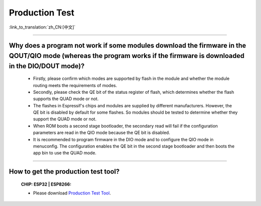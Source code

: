Production Test
===================

:link_to_translation:`zh_CN:[中文]`

.. raw:: html

   <style>
   body {counter-reset: h2}
     h2 {counter-reset: h3}
     h2:before {counter-increment: h2; content: counter(h2) ". "}
     h3:before {counter-increment: h3; content: counter(h2) "." counter(h3) ". "}
     h2.nocount:before, h3.nocount:before, { content: ""; counter-increment: none }
   </style>

---------------

Why does a program not work if some modules download the firmware in the QOUT/QIO mode (whereas the program works if the firmware is downloaded in the DIO/DOUT mode)?
--------------------------------------------------------------------------------------------------------------------------------------------------------------------------

  - Firstly, please confirm which modes are supported by flash in the module and whether the module routing meets the requirements of modes.
  - Secondly, please check the QE bit of the status register of flash, which determines whether the flash supports the QUAD mode or not.
  - The flashes in Espressif's chips and modules are supplied by different manufacturers. However, the QE bit is disabled by default for some flashes. So modules should be tested to determine whether they support the QUAD mode or not.
  - When ROM boots a second stage bootloader, the secondary read will fail if the configuration parameters are read in the QIO mode because the QE bit is disabled.
  - It is recommended to program firmware in the DIO mode and to configure the QIO mode in menuconfig. The configuration enables the QE bit in the second stage bootloader and then boots the app bin to use the QUAD mode.

---------------

How to get the production test tool?
------------------------------------------------------------

  :CHIP\: ESP32 | ESP8266:

  - Please download `Production Test Tool <https://download.espressif.com/fac_tool_release/Qrelease/the_latest_release/ESP_PRODUCTION_TEST_TOOL_NORMAL.zip>`_.